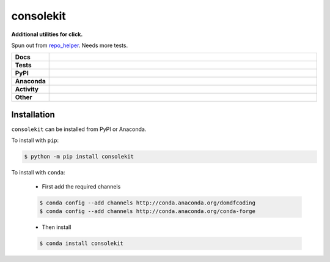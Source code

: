 ###########
consolekit
###########

.. start short_desc

**Additional utilities for click.**

.. end short_desc

Spun out from `repo_helper <https://github.com/domdfcoding/repo_helper>`_. Needs more tests.

.. start shields

.. list-table::
	:stub-columns: 1
	:widths: 10 90

	* - Docs
	  - |docs| |docs_check|
	* - Tests
	  - |travis| |actions_windows| |actions_macos| |coveralls| |codefactor| |pre_commit_ci|
	* - PyPI
	  - |pypi-version| |supported-versions| |supported-implementations| |wheel|
	* - Anaconda
	  - |conda-version| |conda-platform|
	* - Activity
	  - |commits-latest| |commits-since| |maintained|
	* - Other
	  - |license| |language| |requires| |pre_commit|

.. |docs| image:: https://img.shields.io/readthedocs/consolekit/latest?logo=read-the-docs
	:target: https://consolekit.readthedocs.io/en/latest/?badge=latest
	:alt: Documentation Build Status

.. |docs_check| image:: https://github.com/domdfcoding/consolekit/workflows/Docs%20Check/badge.svg
	:target: https://github.com/domdfcoding/consolekit/actions?query=workflow%3A%22Docs+Check%22
	:alt: Docs Check Status

.. |travis| image:: https://img.shields.io/travis/com/domdfcoding/consolekit/master?logo=travis
	:target: https://travis-ci.com/domdfcoding/consolekit
	:alt: Travis Build Status

.. |actions_windows| image:: https://github.com/domdfcoding/consolekit/workflows/Windows%20Tests/badge.svg
	:target: https://github.com/domdfcoding/consolekit/actions?query=workflow%3A%22Windows+Tests%22
	:alt: Windows Tests Status

.. |actions_macos| image:: https://github.com/domdfcoding/consolekit/workflows/macOS%20Tests/badge.svg
	:target: https://github.com/domdfcoding/consolekit/actions?query=workflow%3A%22macOS+Tests%22
	:alt: macOS Tests Status

.. |requires| image:: https://requires.io/github/domdfcoding/consolekit/requirements.svg?branch=master
	:target: https://requires.io/github/domdfcoding/consolekit/requirements/?branch=master
	:alt: Requirements Status

.. |coveralls| image:: https://img.shields.io/coveralls/github/domdfcoding/consolekit/master?logo=coveralls
	:target: https://coveralls.io/github/domdfcoding/consolekit?branch=master
	:alt: Coverage

.. |codefactor| image:: https://img.shields.io/codefactor/grade/github/domdfcoding/consolekit?logo=codefactor
	:target: https://www.codefactor.io/repository/github/domdfcoding/consolekit
	:alt: CodeFactor Grade

.. |pypi-version| image:: https://img.shields.io/pypi/v/consolekit
	:target: https://pypi.org/project/consolekit/
	:alt: PyPI - Package Version

.. |supported-versions| image:: https://img.shields.io/pypi/pyversions/consolekit?logo=python&logoColor=white
	:target: https://pypi.org/project/consolekit/
	:alt: PyPI - Supported Python Versions

.. |supported-implementations| image:: https://img.shields.io/pypi/implementation/consolekit
	:target: https://pypi.org/project/consolekit/
	:alt: PyPI - Supported Implementations

.. |wheel| image:: https://img.shields.io/pypi/wheel/consolekit
	:target: https://pypi.org/project/consolekit/
	:alt: PyPI - Wheel

.. |conda-version| image:: https://img.shields.io/conda/v/domdfcoding/consolekit?logo=anaconda
	:target: https://anaconda.org/domdfcoding/consolekit
	:alt: Conda - Package Version

.. |conda-platform| image:: https://img.shields.io/conda/pn/domdfcoding/consolekit?label=conda%7Cplatform
	:target: https://anaconda.org/domdfcoding/consolekit
	:alt: Conda - Platform

.. |license| image:: https://img.shields.io/github/license/domdfcoding/consolekit
	:target: https://github.com/domdfcoding/consolekit/blob/master/LICENSE
	:alt: License

.. |language| image:: https://img.shields.io/github/languages/top/domdfcoding/consolekit
	:alt: GitHub top language

.. |commits-since| image:: https://img.shields.io/github/commits-since/domdfcoding/consolekit/v0.4.0
	:target: https://github.com/domdfcoding/consolekit/pulse
	:alt: GitHub commits since tagged version

.. |commits-latest| image:: https://img.shields.io/github/last-commit/domdfcoding/consolekit
	:target: https://github.com/domdfcoding/consolekit/commit/master
	:alt: GitHub last commit

.. |maintained| image:: https://img.shields.io/maintenance/yes/2020
	:alt: Maintenance

.. |pre_commit| image:: https://img.shields.io/badge/pre--commit-enabled-brightgreen?logo=pre-commit&logoColor=white
	:target: https://github.com/pre-commit/pre-commit
	:alt: pre-commit

.. |pre_commit_ci| image:: https://results.pre-commit.ci/badge/github/domdfcoding/consolekit/master.svg
	:target: https://results.pre-commit.ci/latest/github/domdfcoding/consolekit/master
	:alt: pre-commit.ci status

.. end shields

Installation
--------------

.. start installation

``consolekit`` can be installed from PyPI or Anaconda.

To install with ``pip``:

.. code-block:: bash

	$ python -m pip install consolekit

To install with ``conda``:

	* First add the required channels

	.. code-block:: bash

		$ conda config --add channels http://conda.anaconda.org/domdfcoding
		$ conda config --add channels http://conda.anaconda.org/conda-forge

	* Then install

	.. code-block:: bash

		$ conda install consolekit

.. end installation
